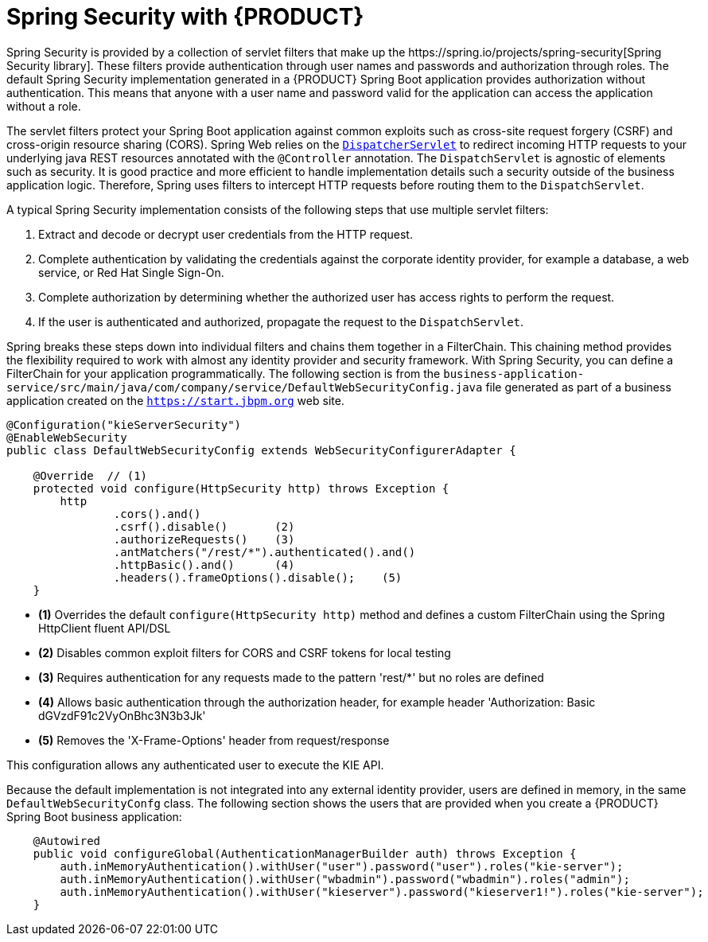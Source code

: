 [id='bus-app-security-con_{context}']

= Spring Security with {PRODUCT}
Spring Security is provided by a collection of servlet filters that make up the https://spring.io/projects/spring-security[Spring Security library]. These filters provide authentication through user names and passwords and authorization through roles. The default Spring Security implementation generated in a {PRODUCT} Spring Boot application provides authorization without authentication. This means that anyone with a user name and password valid for the application can access the application without a role.

The servlet filters protect your Spring Boot application against common exploits such as cross-site request forgery (CSRF) and cross-origin resource sharing (CORS). Spring Web relies on the https://docs.spring.io/spring/docs/current/spring-framework-reference/web.html#mvc-servlet[`DispatcherServlet`] to redirect incoming HTTP requests to your underlying java REST resources annotated with the `@Controller` annotation. The `DispatchServlet` is agnostic of elements such as security. It is good practice and more efficient to handle implementation details such a security outside of the business application logic. Therefore, Spring uses filters to intercept HTTP requests before routing them to the `DispatchServlet`.

A typical Spring Security implementation consists of the following steps that use multiple servlet filters:

. Extract and decode or decrypt user credentials from the HTTP request.
. Complete authentication by validating the credentials against the corporate identity provider, for example a database, a web service, or Red Hat Single Sign-On.
. Complete authorization by determining whether the authorized user has access rights to perform the request.
. If the user is authenticated and authorized, propagate the request to the `DispatchServlet`.

Spring breaks these steps down into individual filters and chains them together in a FilterChain. This chaining method provides the flexibility required to work with almost any identity provider and security framework. With Spring Security, you can define a FilterChain for your application programmatically. The following section is from the `business-application-service/src/main/java/com/company/service/DefaultWebSecurityConfig.java` file generated as part of a business application created on the `https://start.jbpm.org` web site.

[source,java]
----
@Configuration("kieServerSecurity")
@EnableWebSecurity
public class DefaultWebSecurityConfig extends WebSecurityConfigurerAdapter {

    @Override  // (1)
    protected void configure(HttpSecurity http) throws Exception {
        http
                .cors().and()
                .csrf().disable()       (2)
                .authorizeRequests()    (3)
                .antMatchers("/rest/*").authenticated().and()
                .httpBasic().and()      (4)
                .headers().frameOptions().disable();    (5)
    }
----

* *(1)* Overrides the default `configure(HttpSecurity  http)` method and defines a custom FilterChain using the Spring HttpClient fluent API/DSL
* *(2)* Disables common exploit filters for CORS and CSRF tokens for local testing
* *(3)* Requires authentication for any requests made to the pattern 'rest/*' but no roles are defined
* *(4)* Allows basic authentication through the authorization header, for example header 'Authorization: Basic dGVzdF91c2VyOnBhc3N3b3Jk'
* *(5)* Removes the 'X-Frame-Options' header from request/response

This configuration allows any authenticated user to execute the KIE API.

Because the default implementation is not integrated into any external identity provider, users are defined in memory, in the same `DefaultWebSecurityConfg` class. The following section shows the users that are provided when you create a {PRODUCT} Spring Boot business application:

[source,java]
----
    @Autowired
    public void configureGlobal(AuthenticationManagerBuilder auth) throws Exception {
        auth.inMemoryAuthentication().withUser("user").password("user").roles("kie-server");
        auth.inMemoryAuthentication().withUser("wbadmin").password("wbadmin").roles("admin");
        auth.inMemoryAuthentication().withUser("kieserver").password("kieserver1!").roles("kie-server");
    }
----
